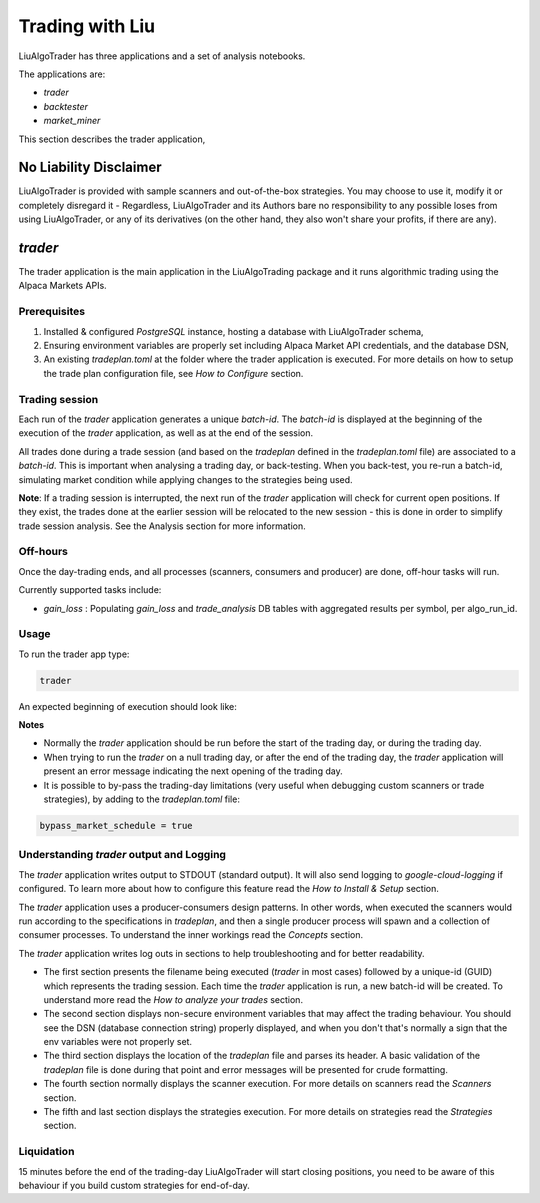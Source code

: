 **Trading with Liu**
====================

.. # define a hard line break for HTML
.. |br| raw:: html

   <br />

LiuAlgoTrader has three applications and a set of
analysis notebooks.

The applications are:

- *trader*
- *backtester*
- *market_miner*


This section describes the trader application,


No Liability Disclaimer
-----------------------
LiuAlgoTrader is provided with sample scanners and
out-of-the-box strategies. You may choose to use it,
modify it or completely disregard it - Regardless,
LiuAlgoTrader and its Authors bare no responsibility
to any possible loses from using LiuAlgoTrader,
or any of its derivatives (on the other hand, they
also won't share your profits, if there are any).


*trader*
--------

The trader application is the main application in
the LiuAlgoTrading package and it runs algorithmic
trading using the Alpaca Markets APIs.

Prerequisites
*************
1. Installed & configured `PostgreSQL` instance, hosting a database with LiuAlgoTrader schema,
2. Ensuring environment variables are properly set including Alpaca Market API credentials, and the database DSN,
3. An existing *tradeplan.toml* at the folder where the trader application is executed. For more details on how to setup the trade plan configuration file, see  `How to Configure` section.

Trading session
***************
Each run of the `trader` application generates a unique
`batch-id`. The `batch-id` is displayed at the beginning
of the execution of the  `trader` application, as well
as at the end of the session.

All trades done during a trade session (and based on the
`tradeplan` defined in the `tradeplan.toml` file) are
associated to a `batch-id`. This is important when
analysing a trading day, or back-testing. When you back-test,
you re-run a batch-id, simulating market condition while
applying changes to the strategies being used.

**Note**: If a trading session is interrupted, the next run of
the `trader` application will check for current open
positions. If they exist, the trades done at the earlier session will be
relocated to the new session - this is done in order to
simplify trade session analysis. See the Analysis section
for more information.

Off-hours
*********
Once the day-trading ends, and all processes (scanners, consumers and producer) are done, off-hour tasks will run.

Currently supported tasks include:

* `gain_loss` : Populating `gain_loss` and `trade_analysis` DB tables with aggregated results per symbol, per algo_run_id.



Usage
*****

To run the trader app type:

.. code-block:: bash

    trader

An expected beginning of execution should look like:

.. image:: /images/trader-usage1.png
    :width: 600
    :align: left
    :alt: *trader* output

**Notes**

- Normally the *trader* application should be run before the start of the trading day, or during the trading day.
- When trying to run the *trader* on a null trading day, or after the end of the trading day, the *trader* application will present an error message indicating the next opening of the trading day.
- It is possible to by-pass the trading-day limitations (very useful when debugging custom scanners or trade strategies), by adding to the *tradeplan.toml* file:

.. code-block:: bash

    bypass_market_schedule = true

Understanding *trader* output and Logging
*****************************************

The *trader* application writes output to STDOUT
(standard output). It will also send
logging to `google-cloud-logging` if configured.
To learn more about how to configure
this feature read
the `How to Install & Setup` section.

The *trader* application uses a producer-consumers
design patterns. In other words, when executed the
scanners would run according to the specifications in `tradeplan`,
and then a single producer process
will spawn and a collection of consumer processes.
To understand the inner workings
read the `Concepts` section.

The *trader* application writes log outs in sections
to help troubleshooting and for better readability.

- The first section presents the filename being executed (`trader` in most cases) followed by a unique-id (GUID) which represents the trading session. Each time the `trader` application is run, a new batch-id will be created. To understand more read the `How to analyze your trades` section.
- The second section displays non-secure environment variables that may affect the trading behaviour. You should see the DSN (database connection string) properly displayed, and when you don't that's normally a sign that the env variables were not properly set.
- The third section displays the location of the `tradeplan` file and parses its header. A basic validation of the `tradeplan` file is done during that point and error messages will be presented for crude formatting.
- The fourth section normally displays the scanner execution. For more details on scanners read the `Scanners` section.
- The fifth and last section displays the strategies execution. For more details on strategies read the `Strategies` section.


Liquidation
***********

15 minutes before the end of the trading-day
LiuAlgoTrader will start closing positions,
you need to be aware of this behaviour if you
build custom strategies for end-of-day.



